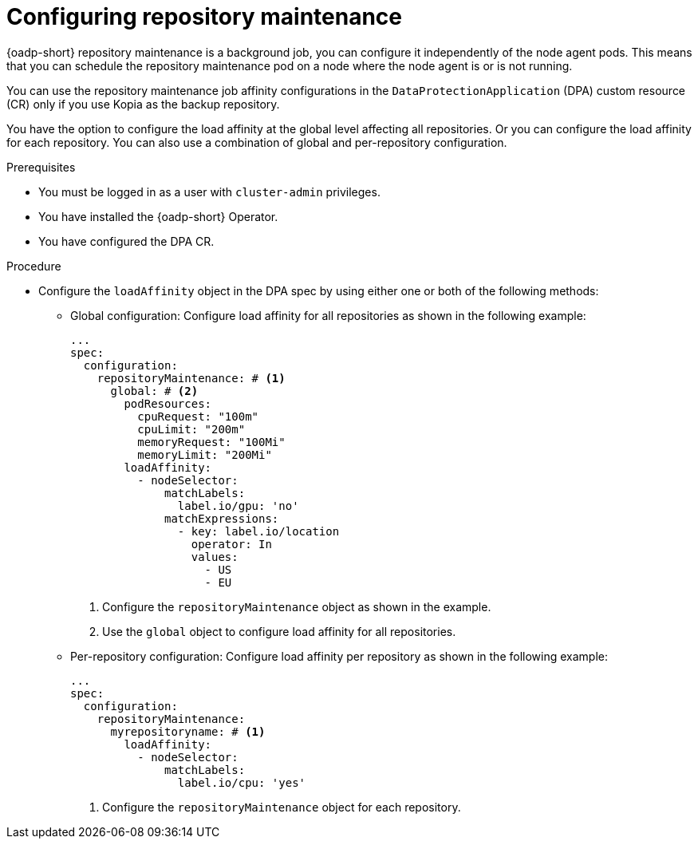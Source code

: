 // Module included in the following assemblies:
//
// * backup_and_restore/application_backup_and_restore/installing/installing-oadp-aws.adoc

:_mod-docs-content-type: PROCEDURE
[id="oadp-configuring-repository-maintenance_{context}"]
= Configuring repository maintenance

[role="_abstract"]
{oadp-short} repository maintenance is a background job, you can configure it independently of the node agent pods. This means that you can schedule the repository maintenance pod on a node where the node agent is or is not running.

You can use the repository maintenance job affinity configurations in the `DataProtectionApplication` (DPA) custom resource (CR) only if you use Kopia as the backup repository.

You have the option to configure the load affinity at the global level affecting all repositories. Or you can configure the load affinity for each repository. You can also use a combination of global and per-repository configuration.


.Prerequisites

* You must be logged in as a user with `cluster-admin` privileges.
* You have installed the {oadp-short} Operator.
* You have configured the DPA CR.

.Procedure

* Configure the `loadAffinity` object in the DPA spec by using either one or both of the following methods:
** Global configuration: Configure load affinity for all repositories as shown in the following example:
+
[source,yaml]
----
...
spec:
  configuration:
    repositoryMaintenance: # <1>
      global: # <2>
        podResources:
          cpuRequest: "100m"
          cpuLimit: "200m"
          memoryRequest: "100Mi"
          memoryLimit: "200Mi"
        loadAffinity:
          - nodeSelector:
              matchLabels:
                label.io/gpu: 'no'
              matchExpressions:
                - key: label.io/location
                  operator: In
                  values:
                    - US
                    - EU
----
<1> Configure the `repositoryMaintenance` object as shown in the example.
<2> Use the `global` object to configure load affinity for all repositories.

** Per-repository configuration: Configure load affinity per repository as shown in the following example:
+
[source,yaml]
----
...
spec:
  configuration:
    repositoryMaintenance:
      myrepositoryname: # <1>
        loadAffinity:
          - nodeSelector:
              matchLabels:
                label.io/cpu: 'yes'
----
<1> Configure the `repositoryMaintenance` object for each repository.
